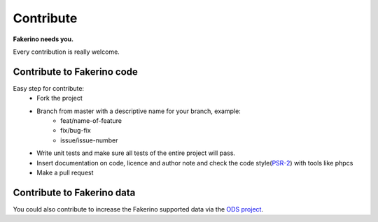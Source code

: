 Contribute
==========

**Fakerino needs you.**  

Every contribution is really welcome.

Contribute to Fakerino code
^^^^^^^^^^^^^^^^^^^^^^^^^^^^^
Easy step for contribute:
 - Fork the project
 - Branch from master with a descriptive name for your branch, example:
    - feat/name-of-feature
    - fix/bug-fix
    - issue/issue-number
 - Write unit tests and make sure all tests of the entire project will pass.
 - Insert documentation on code, licence and author note and check the code style(`PSR-2 <http://www.php-fig.org/psr/psr-2/>`_) with tools like phpcs
 - Make a pull request 

Contribute to Fakerino data
^^^^^^^^^^^^^^^^^^^^^^^^^^^^^
You could also contribute to increase the Fakerino supported data via the `ODS project <https://github.com/niklongstone/open-data-sample>`_.


